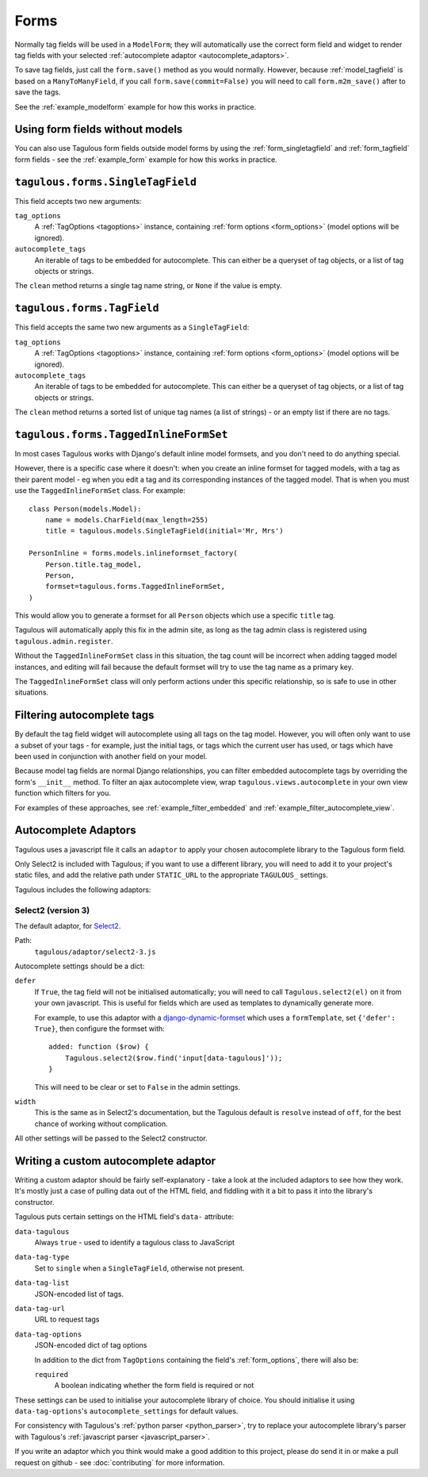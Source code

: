 =====
Forms
=====

Normally tag fields will be used in a ``ModelForm``; they will automatically
use the correct form field and widget to render tag fields with your
selected :ref:`autocomplete adaptor <autocomplete_adaptors>`.

To save tag fields, just call the ``form.save()`` method as you would normally.
However, because :ref:`model_tagfield` is based on a ``ManyToManyField``, if
you call ``form.save(commit=False)`` you will need to call ``form.m2m_save()``
after to save the tags.

See the :ref:`example_modelform` example for how this works in practice.



Using form fields without models
================================

You can also use Tagulous form fields outside model forms by using the
:ref:`form_singletagfield` and :ref:`form_tagfield` form fields - see the
:ref:`example_form` example for how this works in practice.



.. _form_singletagfield:

``tagulous.forms.SingleTagField``
=================================

This field accepts two new arguments:

``tag_options``
    A :ref:`TagOptions <tagoptions>` instance, containing
    :ref:`form options <form_options>` (model options will be ignored).

``autocomplete_tags``
    An iterable of tags to be embedded for autocomplete. This can either be
    a queryset of tag objects, or a list of tag objects or strings.

The ``clean`` method returns a single tag name string, or ``None`` if the
value is empty.


.. _form_tagfield:

``tagulous.forms.TagField``
===========================

This field accepts the same two new arguments as a ``SingleTagField``:

``tag_options``
    A :ref:`TagOptions <tagoptions>` instance, containing
    :ref:`form options <form_options>` (model options will be ignored).

``autocomplete_tags``
    An iterable of tags to be embedded for autocomplete. This can either be
    a queryset of tag objects, or a list of tag objects or strings.

The ``clean`` method returns a sorted list of unique tag names (a list of
strings) - or an empty list if there are no tags.



``tagulous.forms.TaggedInlineFormSet``
======================================

In most cases Tagulous works with Django's default inline model formsets, and
you don't need to do anything special.

However, there is a specific case where it doesn't: when you create an inline
formset for tagged models, with a tag as their parent model - eg when you edit
a tag and its corresponding instances of the tagged model. That is when you
must use the ``TaggedInlineFormSet`` class. For example::

    class Person(models.Model):
        name = models.CharField(max_length=255)
        title = tagulous.models.SingleTagField(initial='Mr, Mrs')

    PersonInline = forms.models.inlineformset_factory(
        Person.title.tag_model,
        Person,
        formset=tagulous.forms.TaggedInlineFormSet,
    )

This would allow you to generate a formset for all ``Person`` objects which
use a specific ``title`` tag.

Tagulous will automatically apply this fix in the admin site, as long as the
tag admin class is registered using ``tagulous.admin.register``.

Without the ``TaggedInlineFormSet`` class in this situation, the tag count will
be incorrect when adding tagged model instances, and editing will fail because
the default formset will try to use the tag name as a primary key.

The ``TaggedInlineFormSet`` class will only perform actions under this specific
relationship, so is safe to use in other situations.



.. _filter_autocomplete:

Filtering autocomplete tags
===========================

By default the tag field widget will autocomplete using all tags on the tag
model. However, you will often only want to use a subset of your tags - for
example, just the initial tags, or tags which the current user has used, or
tags which have been used in conjunction with another field on your model.

Because model tag fields are normal Django relationships, you can filter
embedded autocomplete tags by overriding the form's ``__init__`` method. To
filter an ajax autocomplete view, wrap ``tagulous.views.autocomplete`` in your
own view function which filters for you.

For examples of these approaches, see :ref:`example_filter_embedded` and
:ref:`example_filter_autocomplete_view`.


.. _autocomplete_adaptors:

Autocomplete Adaptors
=====================

Tagulous uses a javascript file it calls an ``adaptor`` to apply your chosen
autocomplete library to the Tagulous form field.

Only Select2 is included with Tagulous; if you want to use a different library,
you will need to add it to your project's static files, and add the relative
path under ``STATIC_URL`` to the appropriate ``TAGULOUS_`` settings.

Tagulous includes the following adaptors:

Select2 (version 3)
-------------------

The default adaptor, for `Select2 <https://select2.github.io/>`_.

Path:
    ``tagulous/adaptor/select2-3.js``

Autocomplete settings should be a dict:

``defer``
    If ``True``, the tag field will not be initialised automatically; you
    will need to call ``Tagulous.select2(el)`` on it from your own
    javascript. This is useful for fields which are used as templates to
    dynamically generate more.
    
    For example, to use this adaptor with a
    `django-dynamic-formset <https://github.com/elo80ka/django-dynamic-formset>`_
    which uses a ``formTemplate``, set ``{'defer': True}``, then configure
    the formset with::
    
        added: function ($row) {
            Tagulous.select2($row.find('input[data-tagulous]'));
        }
    
    This will need to be clear or set to ``False`` in the admin settings.

``width``
    This is the same as in Select2's documentation, but the Tagulous
    default is ``resolve`` instead of ``off``, for the best chance of
    working without complication.

All other settings will be passed to the Select2 constructor.



.. _custom_autocomplete_adaptor:

Writing a custom autocomplete adaptor
=====================================

Writing a custom adaptor should be fairly self-explanatory - take a look at the
included adaptors to see how they work. It's mostly just a case of pulling data
out of the HTML field, and fiddling with it a bit to pass it into the library's
constructor.

Tagulous puts certain settings on the HTML field's ``data-`` attribute:

``data-tagulous``
    Always ``true`` - used to identify a tagulous class to JavaScript

``data-tag-type``
    Set to ``single`` when a ``SingleTagField``, otherwise not present.

``data-tag-list``
    JSON-encoded list of tags.

``data-tag-url``
    URL to request tags

``data-tag-options``
    JSON-encoded dict of tag options
    
    In addition to the dict from ``TagOptions`` containing the field's
    :ref:`form_options`, there will also be:
    
    ``required``
        A boolean indicating whether the form field is required or not

These settings can be used to initialise your autocomplete library of choice.
You should initialise it using ``data-tag-options``'s ``autocomplete_settings``
for default values.

For consistency with Tagulous's :ref:`python parser <python_parser>`, try to
replace your autocomplete library's parser with Tagulous's
:ref:`javascript parser <javascript_parser>`.

If you write an adaptor which you think would make a good addition to this
project, please do send it in or make a pull request on github - see
:doc:`contributing` for more information.

